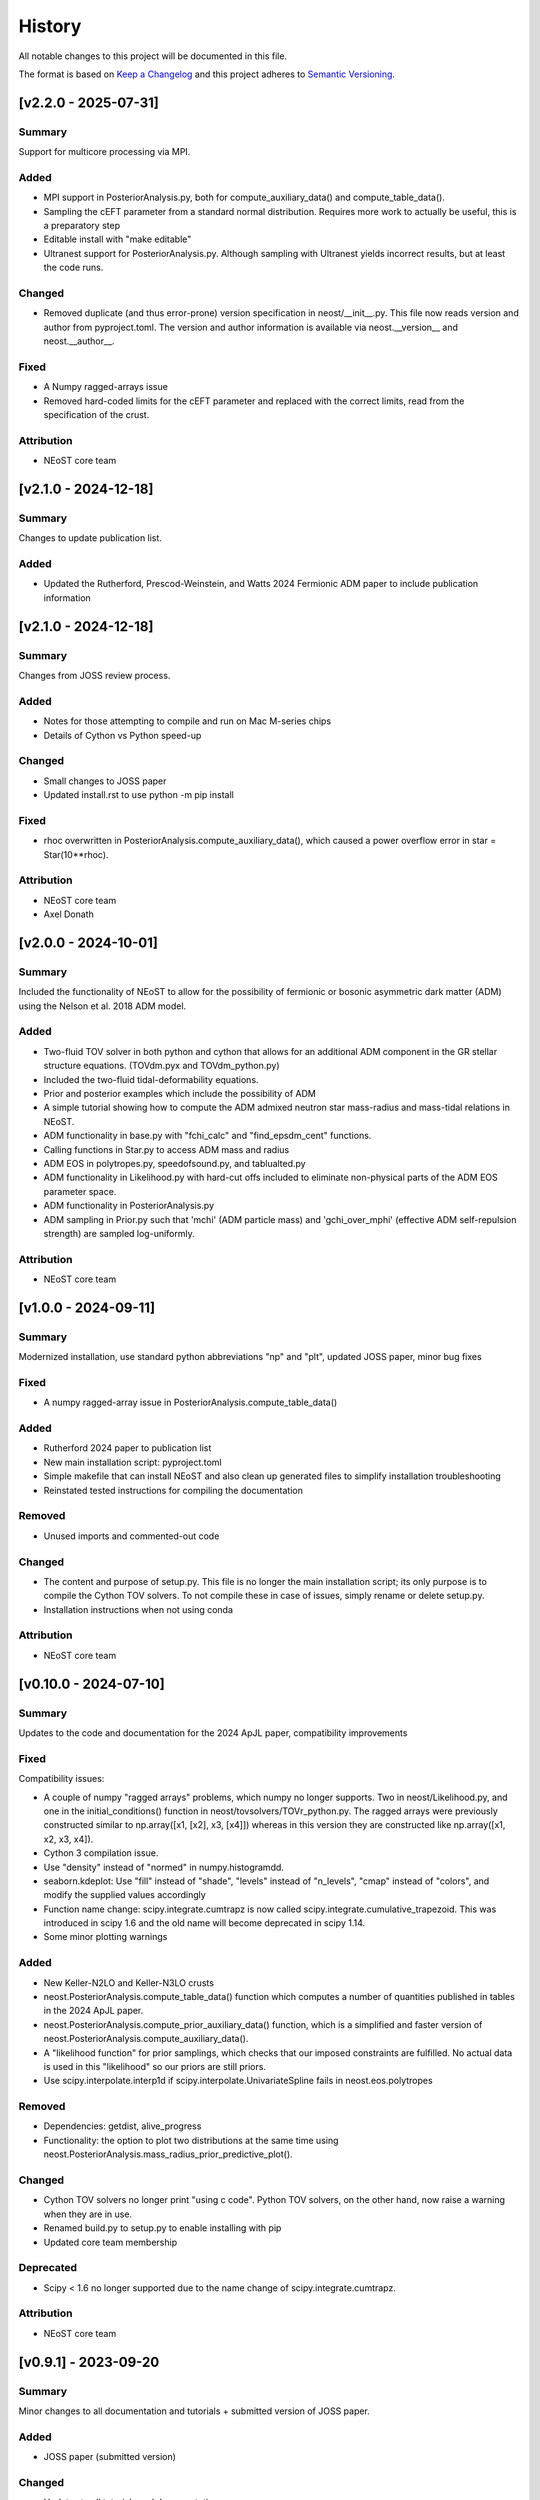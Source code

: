 History
-------

All notable changes to this project will be documented in this file.

The format is based on
`Keep a Changelog <http://keepachangelog.com/en/1.0.0/>`_
and this project adheres to
`Semantic Versioning <http://semver.org/spec/v2.0.0.html>`_.

.. REMOVE THE DOTS BELOW TO UNCOMMENT
.. ..[Unreleased]
.. ~~~~~~~~~~~~

.. Summary
.. ^^^^^^^

.. Fixed
.. ^^^^^

.. Added
.. ^^^^^

.. Changed
.. ^^^^^^^

.. Deprecated
.. ^^^^^^^^^^

.. Removed
.. ^^^^^^^

.. Attribution
.. ^^^^^^^^^^^

[v2.2.0 - 2025-07-31]
~~~~~~~~~~~~~~~~~~~~~
Summary
^^^^^^^
Support for multicore processing via MPI.

Added
^^^^^
* MPI support in PosteriorAnalysis.py, both for compute_auxiliary_data() and compute_table_data().
* Sampling the cEFT parameter from a standard normal distribution. Requires more work to actually be useful, this is a preparatory step
* Editable install with "make editable"
* Ultranest support for PosteriorAnalysis.py. Although sampling with Ultranest yields incorrect results, but at least the code runs.

Changed
^^^^^^^
* Removed duplicate (and thus error-prone) version specification in neost/__init__.py. This file now reads version and author from pyproject.toml. The version and author information is available via neost.__version__ and neost.__author__.

Fixed
^^^^^
* A Numpy ragged-arrays issue
* Removed hard-coded limits for the cEFT parameter and replaced with the correct limits, read from the specification of the crust.


Attribution
^^^^^^^^^^^
* NEoST core team

[v2.1.0 - 2024-12-18]
~~~~~~~~~~~~~~~~~~~~~
Summary
^^^^^^^
Changes to update publication list. 

Added
^^^^^
* Updated the Rutherford, Prescod-Weinstein, and Watts 2024 Fermionic ADM paper to include publication information 

[v2.1.0 - 2024-12-18]
~~~~~~~~~~~~~~~~~~~~~
Summary
^^^^^^^
Changes from JOSS review process. 

Added
^^^^^
* Notes for those attempting to compile and run on Mac M-series chips
* Details of Cython vs Python speed-up

Changed
^^^^^^^
* Small changes to JOSS paper
* Updated install.rst to use python -m pip install

Fixed
^^^^^
* rhoc overwritten in PosteriorAnalysis.compute_auxiliary_data(), which caused a power overflow error in star = Star(10**rhoc).

Attribution
^^^^^^^^^^^
* NEoST core team
* Axel Donath


[v2.0.0 - 2024-10-01]
~~~~~~~~~~~~~~~~~~~~~
Summary
^^^^^^^
Included the functionality of NEoST to allow for the possibility of fermionic or bosonic asymmetric dark matter (ADM) using the Nelson et al. 2018 ADM model.

Added
^^^^^ 
* Two-fluid TOV solver in both python and cython that allows for an additional ADM component in the GR stellar structure equations. (TOVdm.pyx and TOVdm_python.py)
* Included the two-fluid tidal-deformability equations.
* Prior and posterior examples which include the possibility of ADM
* A simple tutorial showing how to compute the ADM admixed neutron star mass-radius and mass-tidal relations in NEoST.
* ADM functionality in base.py with "fchi_calc" and "find_epsdm_cent" functions. 
* Calling functions in Star.py to access ADM mass and radius
* ADM EOS in polytropes.py, speedofsound.py, and tablualted.py
* ADM functionality in Likelihood.py with hard-cut offs included to eliminate non-physical parts of the ADM EOS parameter space. 
* ADM functionality in PosteriorAnalysis.py
* ADM sampling in Prior.py such that 'mchi' (ADM particle mass) and 'gchi_over_mphi' (effective ADM self-repulsion strength) are sampled log-uniformly.

Attribution
^^^^^^^^^^^
* NEoST core team

[v1.0.0 - 2024-09-11]
~~~~~~~~~~~~~~~~~~~~~~

Summary
^^^^^^^
Modernized installation, use standard python abbreviations "np" and "plt", updated JOSS paper, minor bug fixes

Fixed
^^^^^
* A numpy ragged-array issue in PosteriorAnalysis.compute_table_data()

Added
^^^^^
* Rutherford 2024 paper to publication list
* New main installation script: pyproject.toml
* Simple makefile that can install NEoST and also clean up generated files to simplify installation troubleshooting
* Reinstated tested instructions for compiling the documentation

Removed
^^^^^^^
* Unused imports and commented-out code

Changed
^^^^^^^
* The content and purpose of setup.py. This file is no longer the main installation script; its only purpose is to compile the Cython TOV solvers. To not compile these in case of issues, simply rename or delete setup.py.
* Installation instructions when not using conda

Attribution
^^^^^^^^^^^
* NEoST core team


[v0.10.0 - 2024-07-10]
~~~~~~~~~~~~~~~~~~~~~~

Summary
^^^^^^^
Updates to the code and documentation for the 2024 ApJL paper, compatibility improvements

Fixed
^^^^^
Compatibility issues:

* A couple of numpy "ragged arrays" problems, which numpy no longer supports. Two in neost/Likelihood.py, and one in the initial_conditions() function in neost/tovsolvers/TOVr_python.py. The ragged arrays were previously constructed similar to np.array([x1, [x2], x3, [x4]]) whereas in this version they are constructed like np.array([x1, x2, x3, x4]).
* Cython 3 compilation issue.
* Use "density" instead of "normed" in numpy.histogramdd.
* seaborn.kdeplot: Use "fill" instead of "shade", "levels" instead of "n_levels", "cmap" instead of "colors", and modify the supplied values accordingly
* Function name change: scipy.integrate.cumtrapz is now called scipy.integrate.cumulative_trapezoid. This was introduced in scipy 1.6 and the old name will become deprecated in scipy 1.14.
* Some minor plotting warnings

Added
^^^^^
* New Keller-N2LO and Keller-N3LO crusts
* neost.PosteriorAnalysis.compute_table_data() function which computes a number of quantities published in tables in the 2024 ApJL paper.
* neost.PosteriorAnalysis.compute_prior_auxiliary_data() function, which is a simplified and faster version of neost.PosteriorAnalysis.compute_auxiliary_data().
* A "likelihood function" for prior samplings, which checks that our imposed constraints are fulfilled. No actual data is used in this "likelihood" so our priors are still priors.
* Use scipy.interpolate.interp1d if scipy.interpolate.UnivariateSpline fails in neost.eos.polytropes

Removed
^^^^^^^
* Dependencies: getdist, alive_progress
* Functionality: the option to plot two distributions at the same time using neost.PosteriorAnalysis.mass_radius_prior_predictive_plot().

Changed
^^^^^^^
* Cython TOV solvers no longer print "using c code". Python TOV solvers, on the other hand, now raise a warning when they are in use.
* Renamed build.py to setup.py to enable installing with pip
* Updated core team membership

Deprecated
^^^^^^^^^^
* Scipy < 1.6 no longer supported due to the name change of scipy.integrate.cumtrapz.

Attribution
^^^^^^^^^^^
* NEoST core team

[v0.9.1] - 2023-09-20
~~~~~~~~~~~~~~~~~~~~~

Summary
^^^^^^^
Minor changes to all documentation and tutorials + submitted version of JOSS paper.

Added
^^^^^

* JOSS paper (submitted version)

Changed
^^^^^^^

* Updates to all tutorials and documentation.

Attribution
^^^^^^^^^^^

* NEoST core team

[v0.9.0] - 2023-09-07
~~~~~~~~~~~~~~~~~~~~~

Summary
^^^^^^^
First public release of repository.
